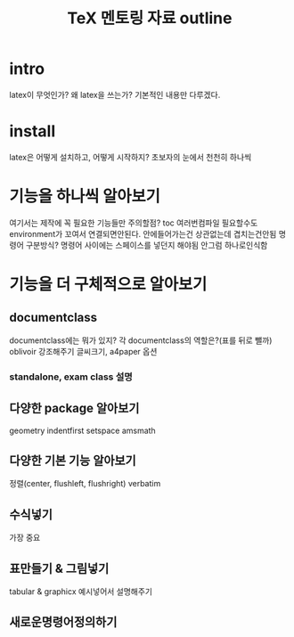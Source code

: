 #+LATEX_HEADER: \usepackage{kotex}
#+TITLE:TeX 멘토링 자료 outline
* intro
latex이 무엇인가?
왜 latex을 쓰는가?
기본적인 내용만 다루겠다.
* install
latex은 어떻게 설치하고, 어떻게 시작하지?
초보자의 눈에서 천천히 하나씩
* 기능을 하나씩 알아보기
여기서는 제작에 꼭 필요한 기능들만
주의할점? toc 여러번컴파일 필요할수도
environment가 꼬여서 연결되면안된다. 안에들어가는건 상관없는데 겹치는건안됨
명령어 구분방식?
명령어 사이에는 스페이스를 넣던지 해야됨 안그럼 하나로인식함

* 기능을 더 구체적으로 알아보기
** documentclass
documentclass에는 뭐가 있지? 각 documentclass의 역할은?(표를 뒤로 뺄까)
oblivoir 강조해주기
글씨크기, a4paper 옵션
*** standalone, exam class 설명
** 다양한 package 알아보기
geometry
indentfirst
setspace
amsmath
** 다양한 기본 기능 알아보기
정렬(center, flushleft, flushright)
verbatim
** 수식넣기
가장 중요
** 표만들기 & 그림넣기
tabular & graphicx
예시넣어서 설명해주기
** 새로운명령어정의하기
